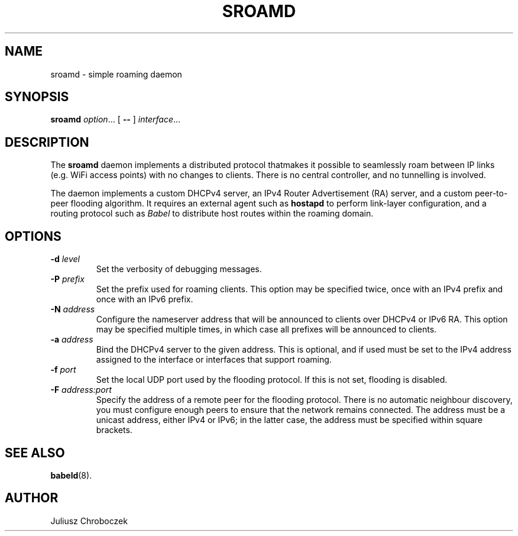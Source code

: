 .TH SROAMD 8
.SH NAME
sroamd \- simple roaming daemon
.SH SYNOPSIS
.B sroamd
.IR option ...
[
.B \-\-
]
.IR interface ...
.SH DESCRIPTION
The
.B sroamd
daemon implements a distributed protocol thatmakes it possible to
seamlessly roam between IP links (e.g. WiFi access points) with no changes
to clients.  There is no central controller, and no tunnelling is
involved.

The daemon implements a custom DHCPv4 server, an IPv4 Router Advertisement
(RA) server, and a custom peer-to-peer flooding algorithm.  It requires
an external agent such as
.B hostapd
to perform link-layer configuration, and a routing protocol such as
.I Babel
to distribute host routes within the roaming domain.
.SH OPTIONS
.TP
.BI \-d " level"
Set the verbosity of debugging messages.
.TP
.BI \-P " prefix"
Set the prefix used for roaming clients.  This option may be specified
twice, once with an IPv4 prefix and once with an IPv6 prefix.
.TP
.BI \-N " address"
Configure the nameserver address that will be announced to clients over
DHCPv4 or IPv6 RA.  This option may be specified multiple times, in which
case all prefixes will be announced to clients.
.TP
.BI \-a " address"
Bind the DHCPv4 server to the given address.  This is optional, and if
used must be set to the IPv4 address assigned to the interface or
interfaces that support roaming.
.TP
.BI \-f " port"
Set the local UDP port used by the flooding protocol.  If this is not set,
flooding is disabled.
.TP
.BI \-F " address:port"
Specify the address of a remote peer for the flooding protocol.  There is
no automatic neighbour discovery, you must configure enough peers to
ensure that the network remains connected.  The address must be a unicast
address, either IPv4 or IPv6; in the latter case, the address must be
specified within square brackets.
.SH SEE ALSO
.BR babeld (8).
.SH AUTHOR
Juliusz Chroboczek
 
